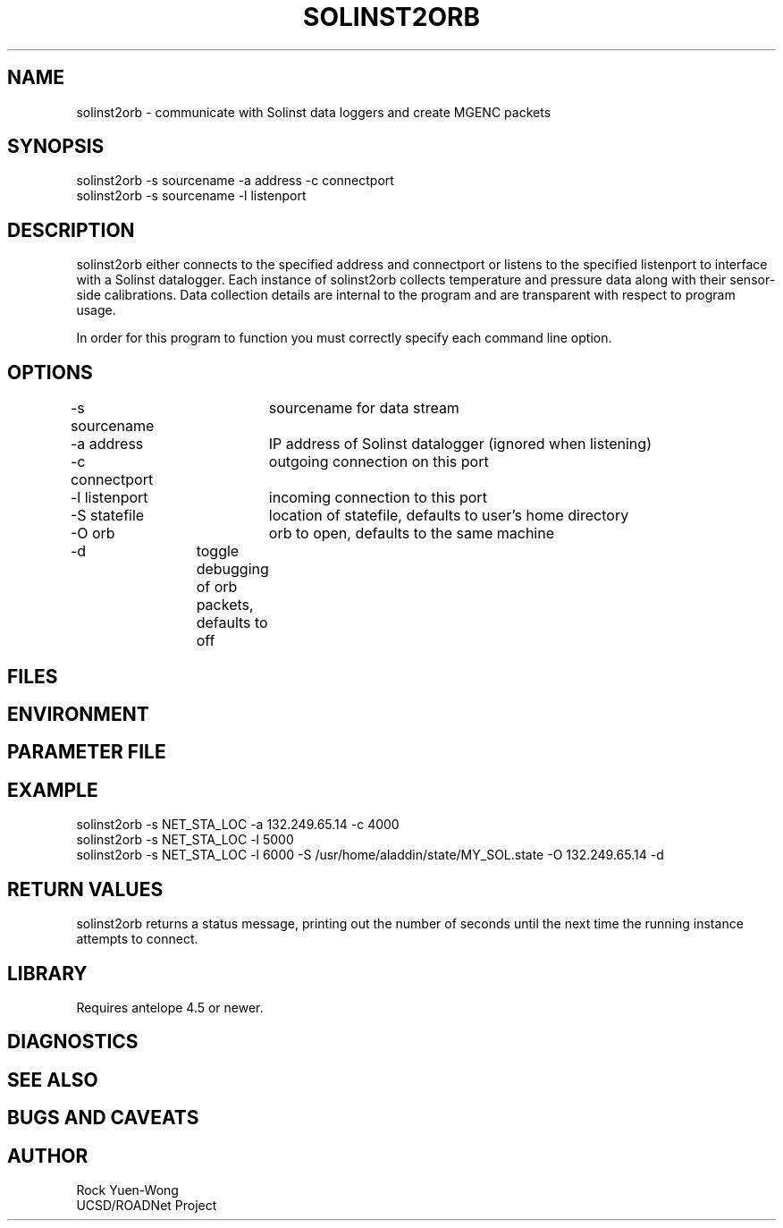 .TH SOLINST2ORB 1 "$Date: 2003/06/12 01:30:06 $"
.SH NAME
solinst2orb \- communicate with Solinst data loggers and create MGENC
packets
.SH SYNOPSIS
.nf
solinst2orb -s sourcename -a address -c connectport
solinst2orb -s sourcename -l listenport
.fi
.SH DESCRIPTION
solinst2orb either connects to the specified address and connectport
or listens to the specified listenport to interface with a
Solinst datalogger. Each instance of solinst2orb collects temperature 
and pressure data along with their sensor-side calibrations.
Data collection details are internal to the program and are transparent
with respect to program usage.

In order for this program to function you must correctly specify each
command line option.
.SH OPTIONS
.nf
-s sourcename	sourcename for data stream
-a address	IP address of Solinst datalogger (ignored when listening)
-c connectport	outgoing connection on this port
-l listenport	incoming connection to this port
-S statefile	location of statefile, defaults to user's home directory
-O orb		orb to open, defaults to the same machine
-d		toggle debugging of orb packets, defaults to off
.fi
.SH FILES
.SH ENVIRONMENT
.SH PARAMETER FILE
.SH EXAMPLE
 solinst2orb -s NET_STA_LOC -a 132.249.65.14 -c 4000
 solinst2orb -s NET_STA_LOC -l 5000
 solinst2orb -s NET_STA_LOC -l 6000 -S /usr/home/aladdin/state/MY_SOL.state -O 132.249.65.14 -d
.ft CW
.in 2c
.nf
.fi
.in
.ft R
.SH RETURN VALUES
solinst2orb returns a status message, printing out the number of seconds
until the next time the running instance attempts to connect.
.SH LIBRARY
Requires antelope 4.5 or newer.
.SH DIAGNOSTICS
.SH "SEE ALSO"
.nf
.fi
.SH "BUGS AND CAVEATS"
.SH AUTHOR
.nf
Rock Yuen-Wong
UCSD/ROADNet Project
.fi
